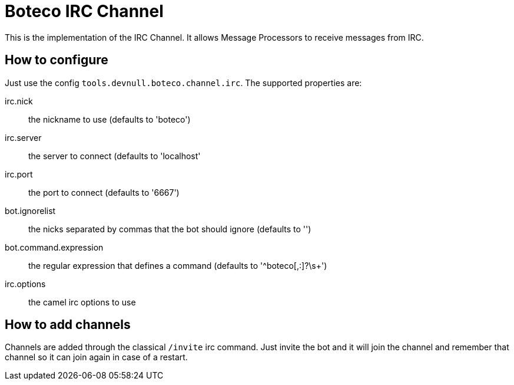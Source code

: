= Boteco IRC Channel

This is the implementation of the IRC Channel. It allows Message Processors to receive messages from IRC.

== How to configure

Just use the config `tools.devnull.boteco.channel.irc`. The supported properties are:

irc.nick:: the nickname to use (defaults to 'boteco')
irc.server:: the server to connect (defaults to 'localhost'
irc.port::  the port to connect (defaults to '6667')
bot.ignorelist:: the nicks separated by commas that the bot should ignore (defaults to '')
bot.command.expression:: the regular expression that defines a command (defaults to '^boteco[,:]?\s+')
irc.options:: the camel irc options to use

== How to add channels

Channels are added through the classical `/invite` irc command. Just invite the bot and it will join the channel
and remember that channel so it can join again in case of a restart.
